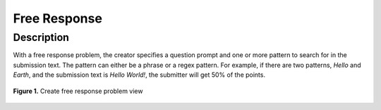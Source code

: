 *************
Free Response
*************

Description
===========

With a free response problem, the creator specifies a question prompt and one or more pattern to search for in the submission text.
The pattern can either be a phrase or a regex pattern. For example, if there are two patterns, *Hello* and *Earth*, and the submission
text is *Hello World!*, the submitter will get 50% of the points. 

.. figure:: ../static/courses/create-fr-settings.PNG
    :align: center
    :figwidth: 100%

    **Figure 1.** Create free response problem view
